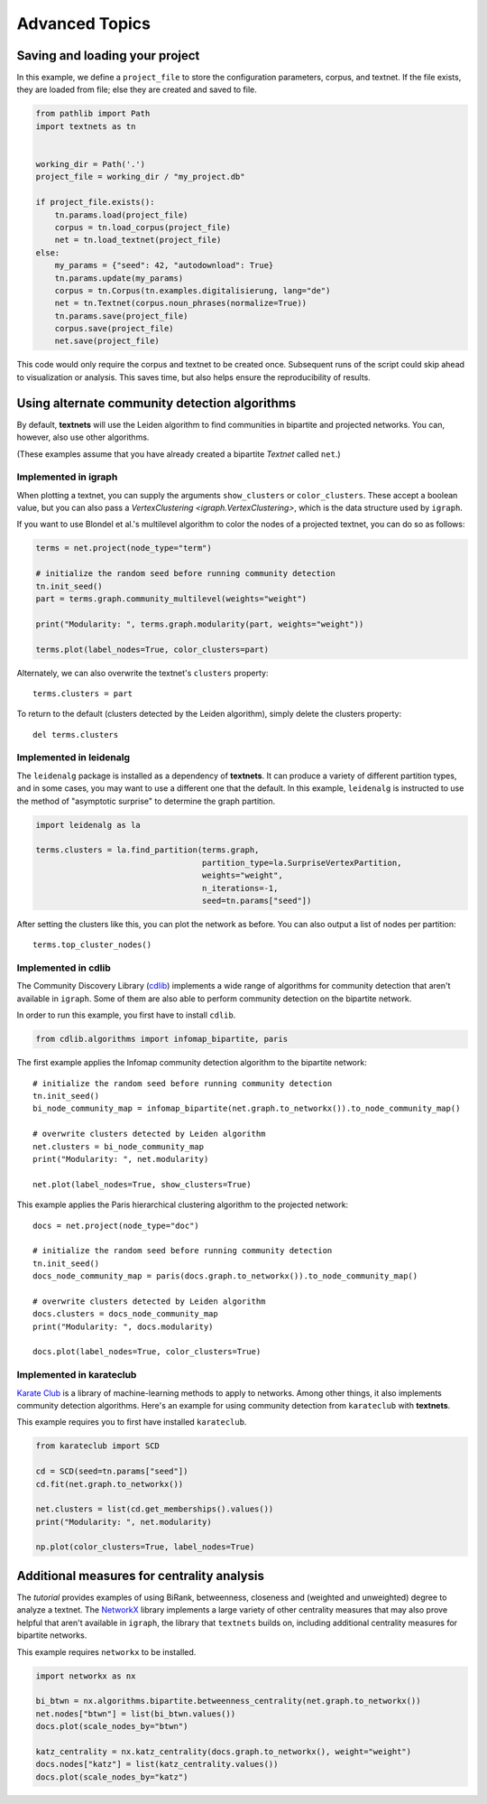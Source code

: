 .. highlight:: python

===============
Advanced Topics
===============

Saving and loading your project
-------------------------------

In this example, we define a ``project_file`` to store the configuration
parameters, corpus, and textnet. If the file exists, they are loaded from file;
else they are created and saved to file.

.. code:: python

   from pathlib import Path
   import textnets as tn


   working_dir = Path('.')
   project_file = working_dir / "my_project.db"

   if project_file.exists():
       tn.params.load(project_file)
       corpus = tn.load_corpus(project_file)
       net = tn.load_textnet(project_file)
   else:
       my_params = {"seed": 42, "autodownload": True}
       tn.params.update(my_params)
       corpus = tn.Corpus(tn.examples.digitalisierung, lang="de")
       net = tn.Textnet(corpus.noun_phrases(normalize=True))
       tn.params.save(project_file)
       corpus.save(project_file)
       net.save(project_file)

This code would only require the corpus and textnet to be created once.
Subsequent runs of the script could skip ahead to visualization or analysis.
This saves time, but also helps ensure the reproducibility of results.

Using alternate community detection algorithms
----------------------------------------------

By default, **textnets** will use the Leiden algorithm to find communities in
bipartite and projected networks. You can, however, also use other algorithms.

(These examples assume that you have already created a bipartite `Textnet`
called ``net``.)

Implemented in igraph
~~~~~~~~~~~~~~~~~~~~~

When plotting a textnet, you can supply the arguments ``show_clusters`` or
``color_clusters``. These accept a boolean value, but you can also pass a
`VertexClustering <igraph.VertexClustering>`, which is the data structure used
by ``igraph``.

If you want to use Blondel et al.'s multilevel algorithm to color the nodes of
a projected textnet, you can do so as follows:

.. code:: python

   terms = net.project(node_type="term")

   # initialize the random seed before running community detection
   tn.init_seed()
   part = terms.graph.community_multilevel(weights="weight")

   print("Modularity: ", terms.graph.modularity(part, weights="weight"))

   terms.plot(label_nodes=True, color_clusters=part)

Alternately, we can also overwrite the textnet's ``clusters`` property::

   terms.clusters = part

To return to the default (clusters detected by the Leiden algorithm), simply delete the clusters property::

   del terms.clusters

Implemented in leidenalg
~~~~~~~~~~~~~~~~~~~~~~~~

The ``leidenalg`` package is installed as a dependency of **textnets**. It can
produce a variety of different partition types, and in some cases, you may want
to use a different one that the default. In this example, ``leidenalg`` is
instructed to use the method of "asymptotic surprise" to determine the graph
partition.

.. code:: python

   import leidenalg as la

   terms.clusters = la.find_partition(terms.graph,
                                      partition_type=la.SurpriseVertexPartition, 
                                      weights="weight",
                                      n_iterations=-1,
                                      seed=tn.params["seed"])

After setting the clusters like this, you can plot the network as before. You
can also output a list of nodes per partition::

   terms.top_cluster_nodes()

Implemented in cdlib
~~~~~~~~~~~~~~~~~~~~

The Community Discovery Library (`cdlib <https://cdlib.readthedocs.io/>`__)
implements a wide range of algorithms for community detection that aren't
available in ``igraph``. Some of them are also able to perform community
detection on the bipartite network.

In order to run this example, you first have to install ``cdlib``.

.. code:: python

   from cdlib.algorithms import infomap_bipartite, paris

The first example applies the Infomap community detection algorithm to the
bipartite network::

   # initialize the random seed before running community detection
   tn.init_seed()
   bi_node_community_map = infomap_bipartite(net.graph.to_networkx()).to_node_community_map()

   # overwrite clusters detected by Leiden algorithm
   net.clusters = bi_node_community_map
   print("Modularity: ", net.modularity)

   net.plot(label_nodes=True, show_clusters=True)

This example applies the Paris hierarchical clustering algorithm to the
projected network::

   docs = net.project(node_type="doc")

   # initialize the random seed before running community detection
   tn.init_seed()
   docs_node_community_map = paris(docs.graph.to_networkx()).to_node_community_map()

   # overwrite clusters detected by Leiden algorithm
   docs.clusters = docs_node_community_map
   print("Modularity: ", docs.modularity)

   docs.plot(label_nodes=True, color_clusters=True)

Implemented in karateclub
~~~~~~~~~~~~~~~~~~~~~~~~~

`Karate Club <https://karateclub.readthedocs.io/>`__ is a library of
machine-learning methods to apply to networks. Among other things, it also
implements community detection algorithms. Here's an example for using
community detection from ``karateclub`` with **textnets**.

This example requires you to first have installed ``karateclub``.

.. code:: python

   from karateclub import SCD

   cd = SCD(seed=tn.params["seed"])
   cd.fit(net.graph.to_networkx())

   net.clusters = list(cd.get_memberships().values())
   print("Modularity: ", net.modularity)

   np.plot(color_clusters=True, label_nodes=True)

Additional measures for centrality analysis
-------------------------------------------

The `tutorial` provides examples of using BiRank, betweenness, closeness and
(weighted and unweighted) degree to analyze a textnet. The `NetworkX
<https://networkx.org>`__ library implements a large variety of other
centrality measures that may also prove helpful that aren't available in
``igraph``, the library that ``textnets`` builds on, including additional
centrality measures for bipartite networks.

This example requires ``networkx`` to be installed.

.. code:: python

   import networkx as nx

   bi_btwn = nx.algorithms.bipartite.betweenness_centrality(net.graph.to_networkx())
   net.nodes["btwn"] = list(bi_btwn.values())
   docs.plot(scale_nodes_by="btwn")

   katz_centrality = nx.katz_centrality(docs.graph.to_networkx(), weight="weight")
   docs.nodes["katz"] = list(katz_centrality.values())
   docs.plot(scale_nodes_by="katz")

